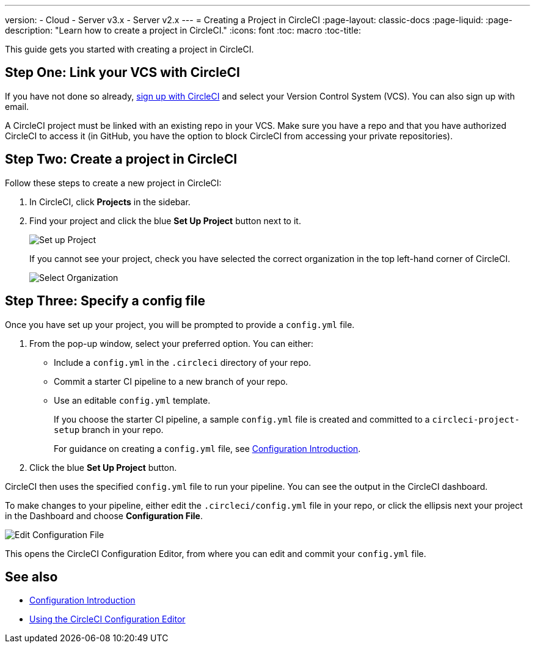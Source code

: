 ---
version:
- Cloud
- Server v3.x
- Server v2.x
---
= Creating a Project in CircleCI
:page-layout: classic-docs
:page-liquid:
:page-description: "Learn how to create a project in CircleCI."
:icons: font
:toc: macro
:toc-title:

This guide gets you started with creating a project in CircleCI.

toc::[]

[#step-one-link-your-vcs-with-circleci]
== Step One: Link your VCS with CircleCI

If you have not done so already, <<first-steps#,sign up with CircleCI>> and select your Version Control System (VCS). You can also sign up with email.

A CircleCI project must be linked with an existing repo in your VCS. Make sure you have a repo and that you have authorized CircleCI to access it (in GitHub, you have the option to block CircleCI from accessing your private repositories).

[#step-two-create-a-project-in-circleci]
== Step Two: Create a project in CircleCI

Follow these steps to create a new project in CircleCI:

. In CircleCI, click **Projects** in the sidebar.
. Find your project and click the blue **Set Up Project** button next to it.
+
image::config-set-up-project.png[Set up Project]
+
If you cannot see your project, check you have selected the correct organization in the top left-hand corner of CircleCI.
+
image::cci-organizations.png[Select Organization]

[#step-three-specify-a-config-file]
== Step Three: Specify a config file

Once you have set up your project, you will be prompted to provide a `config.yml` file.

. From the pop-up window, select your preferred option. You can either:
+
* Include a `config.yml` in the `.circleci` directory of your repo.
* Commit a starter CI pipeline to a new branch of your repo.
* Use an editable `config.yml` template.
+
If you choose the starter CI pipeline, a sample `config.yml` file is created and committed to a `circleci-project-setup` branch in your repo.
+
For guidance on creating a `config.yml` file, see <<config-intro#,Configuration Introduction>>.
+
. Click the blue **Set Up Project** button.

CircleCI then uses the specified `config.yml` file to run your pipeline. You can see the output in the CircleCI dashboard.

To make changes to your pipeline, either edit the `.circleci/config.yml` file in your repo, or click the ellipsis next your project in the Dashboard and choose **Configuration File**.

image::edit-config-file.png[Edit Configuration File]

This opens the CircleCI Configuration Editor, from where you can edit and commit your `config.yml` file.

[#see-also]
== See also

* <<config-intro#,Configuration Introduction>>
* <<config-editor#,Using the CircleCI Configuration Editor>>